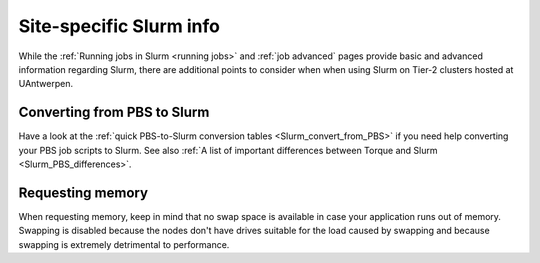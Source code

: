 .. _uantwerp_slurm_specifics:

Site-specific Slurm info
========================

While the :ref:`Running jobs in Slurm <running jobs>` and :ref:`job advanced`
pages provide basic and advanced information regarding Slurm, there are
additional points to consider when when using Slurm on Tier-2 clusters hosted
at UAntwerpen.


.. _uantwerp_pbs_to_slurm:

Converting from PBS to Slurm
----------------------------
Have a look at the :ref:`quick PBS-to-Slurm conversion tables <Slurm_convert_from_PBS>`
if you need help converting your PBS job scripts to Slurm. See also
:ref:`A list of important differences between Torque and Slurm <Slurm_PBS_differences>`.


.. _uantwerp_requesting_memory:

Requesting memory
-----------------
When requesting memory, keep in mind that no swap space is available in
case your application runs out of memory. Swapping is disabled because the nodes
don't have drives suitable for the load caused by swapping and because swapping
is extremely detrimental to performance.
